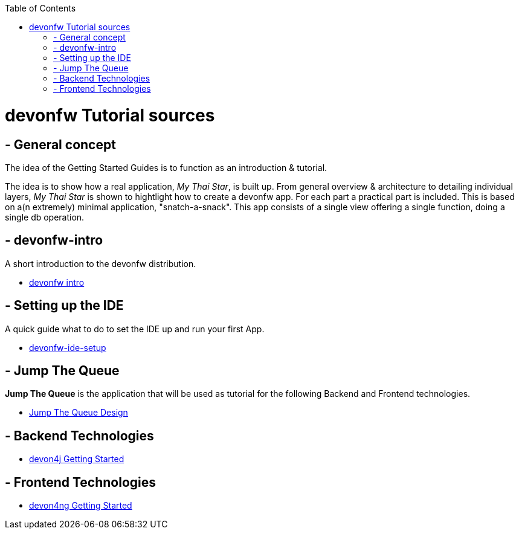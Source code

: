:toc: macro
toc::[]

= devonfw Tutorial sources

== - General concept

The idea of the Getting Started Guides is to function as an introduction & tutorial. 

The idea is to show how a real application, _My Thai Star_, is built up. From general overview & architecture to detailing individual layers, _My Thai Star_ is shown to hightlight how to create a devonfw app. For each part a practical part is included. This is based on a(n extremely) minimal application, "snatch-a-snack". This app consists of a single view offering a single function, doing a single db operation.

== - devonfw-intro

A short introduction to the devonfw distribution.

- link:devonfw-intro[devonfw intro]

== - Setting up the IDE

A quick guide what to do to set the IDE up and run your first App.

- link:devonfw-ide-setup[devonfw-ide-setup]

== - Jump The Queue 

**Jump The Queue** is the application that will be used as tutorial for the following Backend and Frontend technologies.

- link:jump-the-queue-design[Jump The Queue Design] 


== - Backend Technologies

- link:devon4j-getting-started-home[devon4j Getting Started]


== - Frontend Technologies

- link:devon4ng-getting-started-home[devon4ng Getting Started]

 
